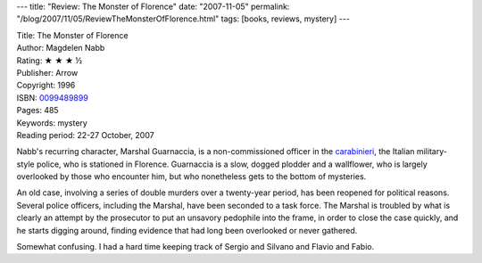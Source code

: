 ---
title: "Review: The Monster of Florence"
date: "2007-11-05"
permalink: "/blog/2007/11/05/ReviewTheMonsterOfFlorence.html"
tags: [books, reviews, mystery]
---



.. image:: https://images-na.ssl-images-amazon.com/images/P/0099489899.01.MZZZZZZZ.jpg
    :alt: The Monster of Florence
    :target: http://www.elliottbaybook.com/product/info.jsp?isbn=0099489899
    :class: right-float

| Title: The Monster of Florence
| Author: Magdelen Nabb
| Rating: ★ ★ ★ ½
| Publisher: Arrow
| Copyright: 1996
| ISBN: `0099489899 <http://www.elliottbaybook.com/product/info.jsp?isbn=0099489899>`_
| Pages: 485
| Keywords: mystery
| Reading period: 22-27 October, 2007

Nabb's recurring character, Marshal Guarnaccia, is a non-commissioned 
officer in the `carabinieri`_, the Italian military-style police,
who is stationed in Florence.
Guarnaccia is a slow, dogged plodder and a wallflower,
who is largely overlooked by those who encounter him,
but who nonetheless gets to the bottom of mysteries.

An old case, involving a series of double murders over a twenty-year 
period, has been reopened for political reasons.
Several police officers, including the Marshal, have been seconded
to a task force.
The Marshal is troubled by what is clearly an attempt by the prosecutor
to put an unsavory pedophile into the frame, in order to close the case 
quickly, and he starts digging around, finding evidence that had long been 
overlooked or never gathered.

Somewhat confusing. I had a hard time keeping track of Sergio and Silvano
and Flavio and Fabio.

.. _carabinieri:
    http://en.wikipedia.org/wiki/Carabinieri

.. _permalink:
    /blog/2007/11/05/ReviewTheMonsterOfFlorence.html

